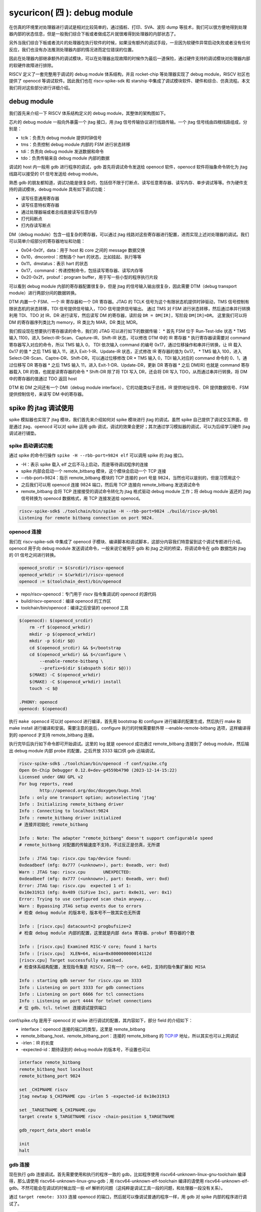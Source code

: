 sycuricon( 四 ): debug module
=======================================

在仿真的环境里对处理器进行调试是相对比较简单的，通过插桩、打印、SVA、波形 dump 等技术，我们可以很方便地得到处理器内部的状态信息，但是一般我们综合下板或者做成芯片就很难得到处理器的内部状态了。

另外当我们综合下板或者流片的处理器在执行软件的时候，如果没有额外的调试手段，一旦因为软硬件异常启动失败或者没有任何反应，我们也没有办法推测处理器内部的情况进而定位错误的位置。

因此在处理器内部继承额外的调试模块，可以在处理器出现故障的时候作为最后一道保险，通过硬件支持的调试模块对处理器内部的软硬件故障进行排除。

RISCV 定义了一套完整用于调试的 debug module 体系结构，并且 rocket-chip 等处理器实现了 debug module，RISCV 社区也提供了 openocd 等调试软件。因此我们也在 riscv-spike-sdk 和 starship 中集成了调试模块软件、硬件和综合、仿真流程。本文我们将对这些部分进行详细介绍。

debug module
~~~~~~~~~~~~~~~~~~~~~~~~~~~~~~~~~

我们首先来介绍一下 RISCV 体系结构定义的 debug module，其整体的架构图如下。

.. image:: ../_img/riscv_debug.jpg
    :scale: 100%
    :alt: arch of debug module
    :align: center

芯片的 debug module 一般向外暴露一个 jtag 接口，用 jtag 信号传输协议进行线路传输。一个 jtag 信号线由四根线路组成，分别是：

* tclk：负责为 debug module 提供时钟信号
* tms：负责控制 debug module 内部的 FSM 进行状态转移
* tdi：负责向 debug module 发送数据和命令
* tdo：负责传输来自 debug module 内部的数据

调试的 host 内一般用 gdb 进行程序的调试，gdb 首先将调试命令发送给 openocd 软件，openocd 软件将抽象命令转化为 jtag 线路可以接受的 01 信号发送给 debug module。

熟悉 gdb 的朋友都知道，调试功能是很复杂的，包括但不限于打断点、读写任意寄存器、读写内存、单步调试等等。作为硬件支持的调试模块，debug module 具有如下调试功能：

* 读写任意通用寄存器
* 读写任意特权寄存器
* 通过处理器端或者总线直接读写任意内存
* 打代码断点
* 打内存读写断点

DM（debug module）包含一组复杂的寄存器，可以通过 jtag 线路对这些寄存器进行配置，进而实现上述对处理器的调试。我们可以简单介绍部分的寄存器地址和功能：

* 0x04-0x0f，data：用于 host 和 core 之间的 message 数据交换
* 0x10，dmcontrol：控制各个 hart 的状态，比如挂起、执行等等
* 0x11，dmstatus：表示 hart 的状态
* 0x17，command：传递控制命令，包括读写寄存器、读写内存等
* 0x20-0x2f，probuf：program buffer，用于写一些小型的程序执行片段

可以看到 debug module 内部的寄存器配置很复杂，但是 jtag 的信号输入输出很复杂，因此需要 DTM（debug transport module）进行两部分间的数据转换。

DTM 内置一个 FSM、一个 IR 寄存器和一个 DR 寄存器。JTAG 的 TCLK 信号为这个有限状态机提供时钟驱动，TMS 信号控制有限状态机的状态转移，TDI 信号提供信号输入，TDO 信号提供信号输出。
通过 TMS 对 FSM 进行状态转移，然后通过串并行转换利用 TDI、TDO 对 IR、DR 进行读写，然后读写 DM 的寄存器，读阶段 ``DR = DM[IR]``，写阶段 ``DM[IR]=DR``。
这里我们可以将 DM 的寄存器序列类比为 memory，IR 类比为 MAR，DR 类比 MDR。

我们假设现在想要执行寄存器读的命令，我们的 JTAG 可以进行如下的数据传输：
* 首先 FSM 位于 Run-Test-Idle 状态
* TMS 输入 1100，进入 Select-IR-Scan、Capture-IR、Shift-IR 状态，可以修改 DTM 中的 IR 寄存器
* 执行寄存器读需要对 command 寄存器写入对应的命令，所以 TMS 输入 0， TDI 依次输入 command 的编号 0x17，通过位移操作和串并行转换，让 IR 载入 0x17 的值
* 之后 TMS 输入 11，进入 Exit-1-IR、Update-IR 状态，正式修改 IR 寄存器的值为 0x17。
* TMS 输入 100，进入 Select-DR-Scan、Captre-DR、Shift-DR，可以通过位移修改 DR
* TMS 输入 0，TDI 输入对应的 command 命令的 0、1，通过位移写 DR 寄存器
* 之后 TMS 输入 11，进入 Exit-1-DR、Update-DR，更新 DR 寄存器
* 之后 DM[IR] 也就是 command 寄存器载入 DR 的值，也就是读寄存器的命令
* Shift-DR 除了将 TDI 写入 DR，还会将 DR 写入 TDO，从而通过串并行转换，将 DM 中的寄存器的值通过 TDO 返回 host

.. image:: ../_img/debug_fsm.jpg
    :scale: 100%
    :alt: state machine of jtag
    :align: center

DTM 和 DM 之间还有一个 DMI（debug module interface），它的功能类似于总线，IR 提供地址信号、DR 提供数据信号、FSM 提供控制信号，来读写 DM 中的寄存器。

spike 的 jtag 调试使用
~~~~~~~~~~~~~~~~~~~~~~~~~~~~~~~~~~~~

spike 模拟器也实现了 jtag 模块，我们首先来介绍如何对 spike 模块进行 jtag 的调试。虽然 spike 自己提供了调试交互界面，但是通过 jtag、openocd 可以对 spike 运用 gdb 调试，调试的效果会更好；其次通过学习模拟器的调试，可以为后续学习硬件 jtag 调试进行铺垫。

spike 启动调试功能
-------------------------------------

通过 spike 的命令行操作 ``spike -H --rbb-port=9824 elf`` 可以调用 spike 的 jtag 接口。

* -H：表示 spike 载入 elf 之后不马上启动，而是等待调试程序的连接
* spike 内部会启动一个 remote_bitbang 模块，这个模块会启动一个 TCP 连接
* --rbb-port=9824：指示 remote_bitbang 模块的 TCP 连接的 port 号是 9824，当然也可以是别的，但是习惯用这个
* 之后我们可以用 openocd 连接 9824 端口，然后用 TCP 连接向 remote_bitbang 发送调试命令
* remote_bitbang 会将 TCP 连接接受的调试命令转化为 jtag 格式驱动 debug module 工作；将 debug module 返还的 jtag 信号转换为 openocd 数据格式，用 TCP 连接发送给 openocd。

.. code-block:: sh

    riscv-spike-sdk$ ./toolchain/bin/spike -H --rbb-port=9824 ./build/riscv-pk/bbl
    Listening for remote bitbang connection on port 9824.

openocd 连接
-----------------------------

我们在 riscv-spike-sdk 中集成了 openocd 子模块、编译脚本和调试脚本，这部分内容我们特意留到这个调试专题进行介绍。openocd 用于向 debug module 发送调试命令，一般来说它被用于 gdb 和 jtag 之间的桥梁，将调试命令在 gdb 数据包和 jtag 的 01 信号之间进行转换。

.. code-block:: Makefile

    openocd_srcdir := $(srcdir)/riscv-openocd
    openocd_wrkdir := $(wrkdir)/riscv-openocd
    openocd := $(toolchain_dest)/bin/openocd

* repo/riscv-openocd：专门用于 riscv 指令集调试的 openocd 的源代码
* build/riscv-openocd：编译 openocd 的工作区
* toolchain/bin/openocd：编译之后安装的 openocd 工具

.. code-block:: Makefile

    $(openocd): $(openocd_srcdir)
        rm -rf $(openocd_wrkdir)
        mkdir -p $(openocd_wrkdir)
        mkdir -p $(dir $@)
        cd $(openocd_srcdir) && $</bootstrap
        cd $(openocd_wrkdir) && $</configure \
            --enable-remote-bitbang \
            --prefix=$(dir $(abspath $(dir $@)))
        $(MAKE) -C $(openocd_wrkdir)
        $(MAKE) -C $(openocd_wrkdir) install
        touch -c $@
    
    .PHONY: openocd
    openocd: $(openocd)

执行 ``make openocd`` 可以对 openocd 进行编译，首先用 bootstrap 和 configure 进行编译的配置生成，然后执行 make 和 make install 进行编译和安装。需要注意的是后，configure 执行的时候需要额外带 --enable-remote-bitbang 选项，这样编译得到的 openocd 才支持 remote_bitbang 连接。

执行完毕后执行如下命令即可开始调试。这里的 log 就是 openocd 成功通过 remote_bitbang 连接到了 debug module，然后输出 debug module 内部 probe 的配置，之后开放 3333 端口供 gdb 远端调试。

.. code-block:: sh

    riscv-spike-sdk$ ./toolchian/bin/openocd -f conf/spike.cfg 
    Open On-Chip Debugger 0.12.0+dev-g4559b4790 (2023-12-14-15:22)
    Licensed under GNU GPL v2
    For bug reports, read
            http://openocd.org/doc/doxygen/bugs.html
    Info : only one transport option; autoselecting 'jtag'
    Info : Initializing remote_bitbang driver    
    Info : Connecting to localhost:9824
    Info : remote_bitbang driver initialized  
    # 连接并初始化 remote_bitbang

    Info : Note: The adapter "remote_bitbang" doesn't support configurable speed
    # remote_bitbang 对配置的传输速度不支持，不过反正是仿真，无所谓

    Info : JTAG tap: riscv.cpu tap/device found: 
    0xdeadbeef (mfg: 0x777 (<unknown>), part: 0xeadb, ver: 0xd)
    Warn : JTAG tap: riscv.cpu       UNEXPECTED: 
    0xdeadbeef (mfg: 0x777 (<unknown>), part: 0xeadb, ver: 0xd)
    Error: JTAG tap: riscv.cpu  expected 1 of 1: 
    0x10e31913 (mfg: 0x489 (SiFive Inc), part: 0x0e31, ver: 0x1)
    Error: Trying to use configured scan chain anyway...
    Warn : Bypassing JTAG setup events due to errors
    # 检查 debug module 的版本号，版本号不一致其实也无所谓

    Info : [riscv.cpu] datacount=2 progbufsize=2 
    # 检查 debug module 内部的配置，这里就是内部 data 寄存器、probuf 寄存器的个数

    Info : [riscv.cpu] Examined RISC-V core; found 1 harts
    Info : [riscv.cpu]  XLEN=64, misa=0x800000000014112d
    [riscv.cpu] Target successfully examined.    
    # 检查体系结构配置，发现指令集是 RISCV，只有一个 core，64位，支持的指令集扩展如 MISA
    
    Info : starting gdb server for riscv.cpu on 3333
    Info : Listening on port 3333 for gdb connections
    Info : Listening on port 6666 for tcl connections
    Info : Listening on port 4444 for telnet connections
    # 位 gdb、tcl、telnet 连接调试提供端口

conf/spike.cfg 是用于 openocd 对 spike 进行调试的配置，其内容如下，部分 field 的介绍如下：

* interface：openocd 连接的端口的类型，这里是 remote_bitbang
* remote_bitbang_host、remote_bitbang_port：连接的 remote_bitbang 的 TCP:IP 地址，所以其实也可以上网调试
* -irlen：IR 的长度
* -expected-id：期待读到的 debug module 的版本号，不设置也可以

.. code-block:: text

    interface remote_bitbang
    remote_bitbang_host localhost
    remote_bitbang_port 9824

    set _CHIPNAME riscv
    jtag newtap $_CHIPNAME cpu -irlen 5 -expected-id 0x10e31913

    set _TARGETNAME $_CHIPNAME.cpu
    target create $_TARGETNAME riscv -chain-position $_TARGETNAME

    gdb_report_data_abort enable

    init
    halt

gdb 连接
--------------------------------

现在执行 gdb 连接调试。首先需要使用和执行的程序一致的 gdb，比如程序使用 riscv64-unknown-linux-gnu-toolchain 编译得，那么请使用 riscv64-unknown-linux-gnu-gdb；用 riscv64-unknown-elf-toolchain 编译的请使用 riscv64-unknown-elf-gdb。不然可能会在调试的时候出现一些 elf 解析的问题（这纯粹是调试工具一段的问题，和处理器一段没有关系）。

通过 ``target remote: 3333`` 连接 openocd 的端口，然后就可以像调试普通的程序一样，用 gdb 对 spike 内部的程序进行调试了。

.. code-block:: sh

    starship-regvault-sdk$ ./toolchain/bin/riscv64-unknown-linux-gnu-gdb ./build/riscv-pk/bbl
    GNU gdb (GDB) 13.2
    Copyright (C) 2023 Free Software Foundation, Inc.

    ...
    
    (No debugging symbols found in ./build/riscv-pk/bbl)
    (gdb) target remote : 3333
    Remote debugging using : 3333
    0x0000000000001000 in ?? ()
    (gdb) b *0x80000000
    Breakpoint 1 at 0x80000000
    (gdb) c
    Continuing.

    Breakpoint 1, 0x0000000080000000 in reset_vector ()
    (gdb) i r pc
    pc             0x80000000       0x80000000 <reset_vector>
    (gdb) i r a0
    a0             0x0      0
    (gdb) 

debug_rom
--------------------------------

当我们用 gdb 连接 spike 之后，如果我们的 gdb 没有执行任何命令，程序卡在那里不执行，这个时候处理器内部是什么情况？我们现在在 spike 中执行 ctrl+C 可以进入 spike 的调试界面，然后可以看到处理器的执行流如下：

.. code-block:: sh

    core   0: 0x0000000000000814 (0xf1402473) csrr    s0, mhartid
    core   0: 0x0000000000000818 (0x10802023) sw      s0, 256(zero)
    core   0: 0x000000000000081c (0x40044403) lbu     s0, 1024(s0)
    core   0: 0x0000000000000820 (0x00147413) andi    s0, s0, 1
    core   0: 0x0000000000000824 (0x02041463) bnez    s0, pc + 40
    core   0: 0x0000000000000828 (0xf1402473) csrr    s0, mhartid
    core   0: 0x000000000000082c (0x40044403) lbu     s0, 1024(s0)
    core   0: 0x0000000000000830 (0x00247413) andi    s0, s0, 2
    core   0: 0x0000000000000834 (0x02041863) bnez    s0, pc + 48
    core   0: 0x0000000000000838 (0x10500073) wfi
    core   0: 0x000000000000083c (0xfd9ff06f) j       pc - 0x28

这说明当我们的处理器进入调试模式之后，控制流会陷入 0x800 内部的一块内存区域，然后在里面执行一些循环，等待外部的执行命令，然后继续执行程序。这部分代码可以参见 repo/riscv-isa-sim/debug_rom/debug_rom.S。

当 debug module 中断程序，或者程序遇到 ebreak 之后会陷入到这个 0x800 的地址，执行具体的汇编指令在这里。这里通过 MMIO，处理器软件和 debug module 之间进行信号的传输，需要注意，因为是 MMIO，访问一个地址的行为并不等同与访问一个寄存器或者内存，也许只能读到部分 bit、也许读到的是某个组合电路的返回结果。

.. code-block:: asm

	entry_loop:
        csrr s0, CSR_MHARTID
        sw   s0, DEBUG_ROM_HALTED(zero)
        lbu  s0, DEBUG_ROM_FLAGS(s0) // 1 byte flag per hart. Only one hart advances here.
        andi s0, s0, (1 << DEBUG_ROM_FLAG_GO)
        bnez s0, going

        csrr s0, CSR_MHARTID
        lbu  s0, DEBUG_ROM_FLAGS(s0) // multiple harts can resume  here
        andi s0, s0, (1 << DEBUG_ROM_FLAG_RESUME)
        bnez s0, _resume
        wfi
        jal  zero, entry_loop

* 首先将自己的 mhartid 读出写入到 0x100 地址当中，从而告诉 debug module 当前程序的 hart id
* 用 lbu 访问 0x1000 地址，从 debug module 中获得但前 hart 的 go、resume 等状态
* 访问 GO FLAG 对应的 bit，如果是被设置了就跳转到 going 部分读取返回地址，然后跳转到特殊地址
* 返回 RESUME FLAG，如果对应的 bit 被关闭，说明可以继续执行（例如遇到 c 命令），跳转到 resume，然后 dret 返回执行
* 如果都不是就不断轮询

这里 gdb 通过 jtag 修改 debug module 中的 go、resume 等 flag；处理器通过循环检查 go、resume 来获知 gdb 的请求，然后进行执行。这部分代码和 debug module 实现了一个调试命令传输的桥梁和中转站。

starship 仿真的 jtag 调试
~~~~~~~~~~~~~~~~~~~~~~~~~~~~~~~~~~~~~~~~

在 spike 模拟器中，spike 的 debug module 是软件模拟的，然后通过 remote_bitbang 软件模块和 openocd 连接。现在我们介绍硬件实现的 debug module 如何进行调试使用。

rocket-chip 的 debug module
------------------------------------

我们的 starship 处理器可以通过配置增加 debug module，我们将 conf/build.mk 的配置修改为：

.. code-block:: text

    STARSHIP_CORE   ?= Rocket
    STARSHIP_FREQ   ?= 100
    STARSHIP_TH     ?= starship.asic.TestHarness
    STARSHIP_TOP    ?= starship.asic.StarshipSimTop
    STARSHIP_CONFIG ?= starship.asic.StarshipSimDebugConfig

可以看到 StarshipSimDebugConfig 在 StarshipSimConfig 的基础上多了一行 ``WithJtagDTM``；StarshipSimTop 多了一行 ``with HasPeripheryDebug``。从而让 Starship 内部增加并且连接了 debug module。

.. code-block:: text

    class StarshipSimDebugConfig extends Config(
        new WithPeripherals ++
        new WithJtagDTM ++
        new WithClockGateModel() ++
        new StarshipBaseConfig().alter((site,here,up) => {
            case PeripheryBusKey => up(PeripheryBusKey, site).copy(dtsFrequency = Some(site(FrequencyKey).toInt * 1000000))
            /* timebase-frequency = 1 MHz */
            case DTSTimebase => BigInt(1000000L)
        })
    )

    class StarshipSimTop(implicit p: Parameters) extends StarshipSystem
        with CanHaveMasterAXI4MemPort
        with CanHaveSlaveAXI4Port
        with HasAsyncExtInterrupts
        with HasPeripheryUART
        with HasPeripheryDebug
        with CanHavePeripheryMagicDevice
    {
        val chosen = new DeviceSnippet {
            def describe() = Description("chosen", Map(
            "bootargs" -> Seq(ResourceString("nokaslr"))
            ))
        }

        override lazy val module = new StarshipSimTopModuleImp(this)
    }

之后我们对 Testharness 进行修改，将 debug module 和外围连接起来。以下仅展示 debug module 相关的部分，首先 reset 信号和 debug 模块的 reset 信号或起来，让 debug module 可以复位处理器；其次 ``Debug.connectDebug`` 函数将 dut 的 debug module 相关的接口和一些外部连接连接起来，然后将 jtag 信号和一个模拟的 remotebitbang 模块连接起来。

.. code-block:: text

    class TestHarness()(implicit p: Parameters) extends Module {

        val ldut = LazyModule(new StarshipSimTop)
        val dut = Module(ldut.module)

        // Allow the debug ndreset to reset the dut, but not until the initial reset has completed  
        dut.reset := (reset.asBool | ldut.debug.map { debug => AsyncResetReg(debug.ndreset) }.getOrElse(false.B)).asBool

        Debug.connectDebug(ldut.debug, ldut.resetctrl, ldut.psd, clock, reset.asBool, WireInit(false.B))
    }

debug module 外部连接
---------------------------

现在我们进行仿真的 verilog 生成、打 patch 等操作。我们来看一下最后生成的 testharness 代码的区别，这些区别都是 ``Debug.connectDebug`` 带来的。

首先我们的处理器多了一堆 debug 相关的接口，这些接口是各种时钟、复位、版本信号，以及 debug module 暴露的 jtag 接口。

.. code-block:: verilog

    StarshipSimTop ldut ( // @[repo/starship/src/main/scala/asic/SimTop.scala 49:19]
        .clock(ldut_clock),
        .reset(ldut_reset),
        .resetctrl_hartIsInReset_0(ldut_resetctrl_hartIsInReset_0),
        .debug_clock(ldut_debug_clock),
        .debug_reset(ldut_debug_reset),
        .debug_systemjtag_jtag_TCK(ldut_debug_systemjtag_jtag_TCK),
        .debug_systemjtag_jtag_TMS(ldut_debug_systemjtag_jtag_TMS),
        .debug_systemjtag_jtag_TDI(ldut_debug_systemjtag_jtag_TDI),
        .debug_systemjtag_jtag_TDO_data(ldut_debug_systemjtag_jtag_TDO_data),
        .debug_systemjtag_jtag_TDO_driven(ldut_debug_systemjtag_jtag_TDO_driven),
        .debug_systemjtag_reset(ldut_debug_systemjtag_reset),
        .debug_systemjtag_mfr_id(ldut_debug_systemjtag_mfr_id),
        .debug_systemjtag_part_number(ldut_debug_systemjtag_part_number),
        .debug_systemjtag_version(ldut_debug_systemjtag_verison),
        .debug_ndreset(ldut_debug_ndreset),
        .debug_dmactive(ldut_debug_dmactive),
        .debug_dmactiveAck(ldut_debug_dmactiveAck),

现在我们介绍一下这部分 debug、jtag 线路的核外连接情况，对应的电路图如下：

* 对于 jtag_TCK、jtag_TMS、jtag_TDI、jtag_TDO、jtag_TDO_driven 信号和 SimJTAG 连接，用于模拟 JTAG 信号的发送模块
* mfr_id、part_number、verison 信号的值并不重要，直接填 0 即可
* 所有模块的时钟信号都是用外部输入的 io_clock 信号，这个信号用于各个 sync 模块和处理器的 clock 信号
* debug_ndreset 信号用 io_reset 同步后和 io_reset 或起来作为处理器的 reset，这样 debug 模块和 reset 信号就可以共同复位处理器了
* io_debug_reset 是和 io_reset 独立的复位信号，io_debug_reset 的复位完成必须早于 io_reset，可以用一个上电复位模块实现
* debug_systemjtag_reset 用 io_debug_reset 实现
* io_debug_reset 同步后取反作为 debug_reset，这个 debug_reset 作为 debug module 其他模块的 reset
* debug_dmactive 同步之后作为 debug_dmativeAck 返回，同步的复位信号使用 debug_reset
* clock 经 debug_dmactive 作为控制信号的门控时钟作为 debug_clock，如果 debug_dmactive==0，debug_clock 就是 0，debug module 不工作
* debug module 中的 DMI、DM 使用 debug_clock 作为控制时钟，和 core 的其它模块是一样的时钟频率（debug clock 和 clock 同源）；DTM 则使用 jatg_TCK 作为驱动时钟

.. code-block:: text

    io_clock--------------------------------------------------------------->clock
                                                                       
                +---------------------------+                       
                |                           |                
                |   +-------+               +-------+----+          
                |   |       |                       | or |---------------+-->reset
    io_reset----+-->|       |               +-------+----+               |
                    |       |               |                            +-->resetctrl_hartIsInReset_0
        +---------->|       |---------------+
        |           +-------+    sync_debug_ndreset
        |       debug_ndreset_sync
        |
        +-------------------------------------------------------------------debug_ndreset
    
    io_debug_reset------+-------------------------------------------------->debug_systemjtag_reset
                        |
                        |       +-------+
                        +------>|       |
                                |       |----------|>o--------------+------>debug_reset
                                +-------+                           |
                        io_debug_reset_shift_sync                   |
            +-------------------------------------------------------+
            |
            |       +-------+
            +------>|       |
                    |       |
            +------>|       |---------------------------------------------->debug_dmactiveAck
            |       +-------+
            |    dmactiveAck_sync
            +---------------------------------------------------------------debug_dmactive
            |
            |       +-------+
            +------>|       |---------------------------------------------->debug_clock
                    +-------+
               gated_clock_debug_clock_gate

    +-----------+
    |           |---------------------------------------------------------->debug_systemjtag_jtag_TCK
    |           |---------------------------------------------------------->debug_systemjtag_jtag_TMS
    |           |---------------------------------------------------------->debug_systemjtag_jtag_TDI
    |           |<----------------------------------------------------------debug_systemjtag_jtag_TDO
    |           |<----------------------------------------------------------debug_systemjtag_jtag_TDO_driven
    +-----------+
        SimJTAG

    0---------------------------------------------------------------------->debug_systemjtag_mfr_id
    0---------------------------------------------------------------------->debug_systemjtag_part_number
    0---------------------------------------------------------------------->debug_systemjtag_version

此外我们可以在 build/rocket-chip 中看到额外的 SimJTAG.v、SimJTAG.cc、remote_bitbang.h、remote_bitbang.cc 四个模块。

SimJTAG 模块内部是个 DPI-C 的 jtag-tick function 接口，这个接口会启动一个 remote_bitbang，然后开放端口给 openocd 连接。然后等待接收来自 openocd 的命令通过 jtag 信号发送给 debug module，然后接受来自 core 的信号，发送给 debug module。

当 rocket-chip 生成 SimJTAG.cc 模块之后注意这里的 ``jtag = new remote_bitbang_t(0);``，参数 0 说明生成的 port 是随机的，为了让这个端口可以是固定的 9824， 从而配合我们的 spike.cfg 脚本使用，我们将 0 改为 9824，之后就可以后取得调试和连接了。

.. code-block:: C++

    remote_bitbang_t* jtag;
    extern "C" int jtag_tick
    (
        unsigned char * jtag_TCK,
        unsigned char * jtag_TMS,
        unsigned char * jtag_TDI,
        unsigned char * jtag_TRSTn,
        unsigned char jtag_TDO
    )
    {
        if (!jtag) {
            // TODO: Pass in real port number
            jtag = new remote_bitbang_t(0);
        }

        jtag->tick(jtag_TCK, jtag_TMS, jtag_TDI, jtag_TRSTn, jtag_TDO);

        return jtag->done() ? (jtag->exit_code() << 1 | 1) : 0;

    }


调试
--------------------

执行 ``make vlt-jtag`` 或者 ``make vcs-jtag`` 的带 jtag 仿真，他会传入 jtag_rbb_enable 选项，让处理器可以连接 rbb 并且不限制仿真时间。

之后和 spike 调试一样用 openocd、gdb 进行连接即可。但是需要注意，因为这里的 debug_module 是仿真实现的，所以 remote_bitbang 的信号传输非常的慢，这会导致 openocd、gdb 的每条指令执行很长的时间，b 指令需要 20s 以上，而 si 指令在 VCS 仿真的时候甚至需要 10 min 以上。因为数据传输非常慢，这个时候会导致 openocd、gdb 报错。

下面是用 gdb 连接 vlt-jtag 仿真的 log 输出，可以看到 gdb 虽然可以顺利执行，但是会时不时出现包错误的报错。

.. code-block:: sh

    cd /home/zyy/extend/starship-regvault/build/verilator; ./Testbench +testcase=/home/zyy/extend/starship-regvault/test/effect_test/regvault +jtag_rbb_enable=1
    -e [>] vcs start 1732014096.520
    ...

    (gdb) target remote : 3333
    Remote debugging using : 3333
    Ignoring packet error, continuing...
    Ignoring packet error, continuing...
    Ignoring packet error, continuing...
    Ignoring packet error, continuing...
    _prog_begin () at ./mode.S:50
    50          li x29, 0
    (gdb) watch *0x80000100
    Hardware watchpoint 1: *0x80000100
    (gdb) c
    Continuing.
    Ignoring packet error, continuing...
    Ignoring packet error, continuing...
    warning: Invalid remote reply: vCont;c;C;s;S
    Ignoring packet error, continuing...
    Ignoring packet error, continuing...
    Ignoring packet error, continuing...
    Ignoring packet error, continuing...
    Ignoring packet error, continuing...
    Ignoring packet error, continuing...
    Ignoring packet error, continuing...
    Ignoring packet error, continuing...

    Hardware watchpoint 1: *0x80000100

    Old value = 267467811
    New value = 11969200
    copy_loop () at ./mode.S:74
    74          addi t2, t2, 8
    (gdb) b *0x80000080
    Breakpoint 2 at 0x80000080
    (gdb) c
    Continuing.
    Ignoring packet error, continuing...
    Ignoring packet error, continuing...
    Ignoring packet error, continuing...
    Ignoring packet error, continuing...
    Ignoring packet error, continuing...
    Ignoring packet error, continuing...
    Ignoring packet error, continuing...
    Ignoring packet error, continuing...

    Breakpoint 2, 0x0000000080000080 in ?? ()
    (gdb) si
    warning: Invalid remote reply: b0a2b600
    Ignoring packet error, continuing...
    Ignoring packet error, continuing...
    Ignoring packet error, continuing...
    Ignoring packet error, continuing...
    Ignoring packet error, continuing...
    0x0000000080000084 in ?? ()

下板物理调试
~~~~~~~~~~~~~~~~~~~~~~~~~~~~~~~~

现在我们介绍 bitstream 下板调试

rocket-chip 的 debug module
------------------------------------

我们的 starship 处理器可以通过配置增加 debug module，我们将 conf/build.mk 的配置修改为：

.. code-block:: Makefile

    STARSHIP_CORE   ?= Rocket
    STARSHIP_FREQ   ?= 100
    STARSHIP_TH     ?= starship.fpga.TestHarness
    STARSHIP_TOP    ?= starship.fpga.StarshipFPGATop
    STARSHIP_CONFIG ?= starship.fpga.StarshipFPGADebugConfig  

StarshipFPGADebugConfig 在原来 StarshipFPGAConfig 的基础上将 ``case DebugModuleKey => None`` 注释掉，这样就可以生成 DebugModule 模块；StarshipFPGATop 同理增加 ``with HasPeripheryDebug``，允许提供 debug 的外围设备。

.. code-block:: text

    class StarshipFPGADebugConfig extends Config(
        new WithPeripherals ++
        new WithJtagDTM ++
        new WithClockGateModel() ++
        new StarshipBaseConfig().alter((site,here,up) => {
            //case DebugModuleKey => None
            case PeripheryBusKey => up(PeripheryBusKey, site).copy(dtsFrequency = Some(site(FrequencyKey).toInt * 1000000))
            /* timebase-frequency = 1 MHz */
            case DTSTimebase => BigInt(1000000L)
            /* memory-size = 1 GB */
            case MemoryXilinxDDRKey => XilinxVC707MIGParams(address = Seq(AddressSet(0x80000000L,site(VCU707DDRSizeKey)-1)))
            case ExtMem => up(ExtMem, site).map(x =>
            x.copy(master = x.master.copy(size = site(VCU707DDRSizeKey))))
        })
        )
    
    class StarshipFPGATop(implicit p: Parameters) extends StarshipSystem
        with HasPeripheryUART
        with HasPeripherySPI
        with HasPeripheryDebug
        with HasMemoryXilinxVC707MIG
    {

        val chosen = new DeviceSnippet {
            def describe() = Description("chosen", Map(
            "bootargs" -> Seq(ResourceString("nokaslr"))
            ))
        }

        val mmc = new MMCDevice(tlSpiNodes.head.device)
        ResourceBinding {
            Resource(mmc, "reg").bind(ResourceAddress(0))
        }

        override lazy val module = new StarshipFPGATopModuleImp(this)

    }

我们第一次简单分析一下 TestHarness 的实现细节：

* 首先 dut_clock 根据 FPGAFrequencyKey 参数值选择对应的时钟信号最为输出
* 调用 connect 函数将 top 和外设输入输出引脚连接
* 将 ndreset 和 io_reset 或起来控制 core 的复位
* 调用 ``Debug.connectDebugClockAndReset`` 设置 debug 的 reset 和 clock 信号

.. code-block:: text

    class TestHarness(override implicit val p: Parameters) extends VC707Shell
        with HasDDR3
        with HasDebugJTAG
    {

        dut_clock := (p(FPGAFrequencyKey) match {
            case 25 => clk25
            case 50 => clk50
            case 100 => clk100
            case 150 => clk150
        })

        withClockAndReset(dut_clock, dut_reset) {
            val top = LazyModule(new StarshipFPGATop)
            val dut = Module(top.module)

            connectSPI      (dut)
            connectUART     (dut)
            connectMIG      (dut)
            connectDebugJTAG(top)

            val childReset = (dut_reset.asBool | top.debug.map { debug => AsyncResetReg(debug.ndreset) }.getOrElse(false.B)).asBool
            dut.reset := childReset

            dut_ndreset := 0.U

            dut.tieOffInterrupts()
            dut.dontTouchPorts()

            top.resetctrl.foreach { rc =>
            rc.hartIsInReset.foreach { _ := childReset }
        }
        Debug.connectDebugClockAndReset(top.debug, dut_clock)
    }

和 StarshipSimDebugTop 的区别就在于没有给 JTAG 连接 SimJTAG，而是直接连到了 VC707Shell 的外设输入输出引脚。我们可以在 build/rocket-chip 中看到 Rocket.StarshipFPGATop.StarshipFPGADebugConfig.vc707debugjtag.xdc 引脚约束，定义了

.. code-block:: text

    set_property CLOCK_DEDICATED_ROUTE FALSE [get_nets jtag_TCK]
    set_property -dict { PACKAGE_PIN BB24  IOSTANDARD LVCMOS18  PULLUP TRUE } [get_ports {jtag_TCK}]
    set_property -dict { PACKAGE_PIN BA21  IOSTANDARD LVCMOS18  PULLUP TRUE } [get_ports {jtag_TMS}]
    set_property -dict { PACKAGE_PIN BB21  IOSTANDARD LVCMOS18  PULLUP TRUE } [get_ports {jtag_TDI}]
    set_property -dict { PACKAGE_PIN BB23  IOSTANDARD LVCMOS18  PULLUP TRUE } [get_ports {jtag_TDO}]
    create_clock -add -name JTCK        -period 100   -waveform {0 50} [get_ports {jtag_TCK}];

这里约束了四个 JTAG 输入输出的 IO 引脚，并且给 jtag_TCLK 一个 100MHz 的虚拟时钟域，用于仿真时候 DTM 等模块的时序约束检查。

然后执行 ``make bitstream`` 生成下板即可。

jtag 调试板连接
------------------------------

需要注意这里的 xdc 是应用了 patch/rocke-chip-fpga-shell/6.patch 之后的引脚。理论上 VC707 板子是有自己的 jtag 输入输出引脚的，原来的 xdc 文件将 jtag 约束到这个 jtag 引脚上。但是 FPGA 下板的时候占用了这个 jtag 接口，这个 jtag 接口的数据会被发送到 FPGA 上的小芯片上，被用于 bitstream 的下板子。
我们在一开始是使用原始的 xdc 将 debug module 的 jtag 绑定到这个自带的 jtag 引脚上的，但是下板并且连接对应的 jtag 线开始传输信号之后，FPGA 板会直接停止工作，可以判断输入的 jtag 信号被认为是 bitstream 信号，从而破坏了 FPGA 板内部的门级电路连接。
为此我们不得不使用 VC707 自带的 GPIO 作为 jtag 的输入输出：

* GPIO 阵列的 14 号引脚是 5 V 电压，被用于 jtag 调试器的 VCC 引脚的供电
* GPIO 阵列的 16 号引脚是 GND 地线，被用于 jtag 调试器的接地
* GPIO 阵列的 17 号引脚用于连接 TDI，PIN 号是 BB21
* GPIO 阵列的 18 号引脚用于连接 TMS，PIN 号是 BA21
* GPIO 阵列的 19 号引脚用于连接 TDO，PIN 号是 BB24
* GPIO 阵列的 20 号引脚用于连接 TCLK，PIN 号是 BB23

.. code-block:: text

            14 VCC   17 GPIO1 TDI   BB21
            16 GND   18 GPIO0 TMS   BA21
    17 DI   18 MS    19 GPIO3 TDO   BB24
    19 DO   20 CLK   20 GPIO2 TCLK  BB23

这里本人使用的是 Sipeed RV-Debugger Lite JTAG/UART 调试芯片（没有打广告的意思），该芯片的引脚输入输出如下：

.. code-block:: text

                +---------------------------+
        +-------+                       ----|----------  3.3V
        |       |                       ----|----------  TXD
        |       |                       ----|----------  RXD
        |       |                       ----|----------  GND
        +-------+                       ----|----------  GND
                +---------------------------+
                            正面

                +---------------------------+
        +-------+                       ----|----------  5V
        |       |                       ----|----------  TD0
        |       |                       ----|----------  TDI
        |       |                       ----|----------  TCK
        +-------+                       ----|----------  TMS
                +---------------------------+
                            反面

可以看到引脚提供了一组 UART 线路和一组 JTAG 线路，然后通过同一个 USB 口发送给主机。现在我们将 5V、TDO、TDI、TCK、TMS、GND 六根线都用杜邦线和 VC707 的 GPIO 连接起来，连接图如下图：

.. image:: ../_img/jtag_gpio.jpg
    :scale: 100%
    :alt: jtag link to gpio
    :align: center

.. image:: ../_img/jtag_linker.jpg
    :scale: 100%
    :alt: jtag link to USB
    :align: center

然后我们开始 openocd 连接，连接的 openocd 配置脚本是 riscv-spike-sdk/conf/starship.cfg。前面几个选项含义如下，这些配置需要和使用的调试板的型号相匹配。

* adapter speed：支持的 jtag 传输速度，决定了 TCK 的频率，这里是 10000Hz，实际上 100MHz 的速度也可以支持
* adapter driver：支持的设备类型，我们的调试板用的是 ftdi 驱动
* ftdi vid_pid：调试板的 vendor id 和 product id
* ftdi channel：连接的 ftdi 的通道序号，jtag 是 0，uart 是 1

.. code-block:: text

    adapter speed 100000
    adapter driver ftdi
    ftdi vid_pid 0x0403 0x6010
    ftdi channel 0
    ftdi layout_init 0x00e8 0x60eb
    reset_config none
    transport select jtag
    set _CHIPNAME riscv
    jtag newtap $_CHIPNAME cpu -irlen 5

    set _TARGETNAME $_CHIPNAME.cpu

    target create $_TARGETNAME.0 riscv -chain-position $_TARGETNAME
    $_TARGETNAME.0 configure -work-area-phys 0x80000000 -work-area-size 10000 -work-area-backup 1 
    riscv use_bscan_tunnel 0

之后执行 ``openocd -f starship.cfg`` 连接，但是会报错。首先 openocd 访问 USB 接口是需要 root 权限的，所以需要 sudo 执行。其次，vivado 进行 fpga 下板子的 jtag 线也是 ftdi 驱动，这个时候 openocd 会优先连接 vivado 的 ftdi 驱动，所以必须把 vivado 的 jtag 线拔了。所以正确的操作时，拔了 vivado 的 jtag 线之后执行 ``sudo openocd -f conf/starship.cfg``。之后就可以顺利调试了。

jtag 模块的 ila 插曲
-------------------------------

这里介绍一个在对 jtag 模块进行 ila 插桩时遇到的小插曲，也算分享一些 ila 插桩的经验。

A 寄存器被时钟 clock 驱动，所以 A 位于时钟 clock 的时钟域。当我们对寄存器 A 进行 ila 插桩的时候，会出现一个 ila 模块，这个模块的采样输入是 A 的值，驱动时钟是 A 的驱动时钟 clock，然后当开始 ila 调试的时候，一旦 vivado 发出调试信号，这个 ila 模块就会根据 clock 的频率将 A 的值存储到采样寄存器组里面，等采样到最大限度的时候通过 jtag 线路发送给 vivado。

因为 DTM 的驱动时钟是虚拟时钟 tclk，所以对他们进行插桩的时候采样的驱动时钟是 tclk。当 vivado 启动的时候，因为 tclk 作为外部输入不会有信号也不会有时钟频率，vivado 会认为这个时钟不存在，然后启动 ila 采样失败。

为此当我们对 DTM 进行 ila 插桩的时候，需要选择其他时钟域，用其他的时钟作为驱动时钟。

